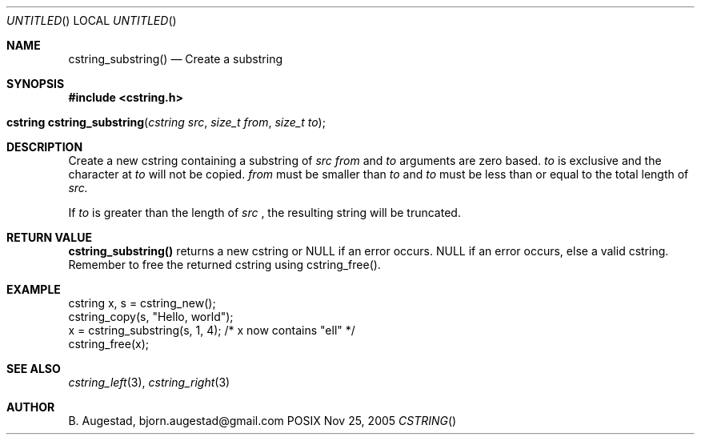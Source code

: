 .Dd Nov 25, 2005
.Os POSIX
.Dt CSTRING
.Th cstring_substring 3
.Sh NAME
.Nm cstring_substring()
.Nd Create a substring 
.Sh SYNOPSIS
.Fd #include <cstring.h>
.Fo "cstring cstring_substring"
.Fa "cstring src"
.Fa "size_t from"
.Fa "size_t to"
.Fc
.Sh DESCRIPTION
Create a new cstring containing a substring of 
.Fa src
. The 
.Fa from 
and 
.Fa to
arguments are zero based. 
.Fa to
is exclusive and the character at 
.Fa to
will not be copied.
.Fa from
must be smaller than
.Fa to
and
.Fa to
must be less than or equal to the total length of 
.Fa src.
.Pp
If 
.Fa to
is greater than the length of 
.Fa src
, the resulting string will be truncated.
.Sh RETURN VALUE
.Nm
returns a new cstring or NULL if an error occurs.
NULL if an error occurs, else a valid cstring. Remember to free the 
returned cstring using cstring_free().
.Sh EXAMPLE
.Bd -literal
cstring x, s = cstring_new();
cstring_copy(s, "Hello, world");
x = cstring_substring(s, 1, 4); /* x now contains "ell" */
...
cstring_free(x);
.Ed
.Sh SEE ALSO
.Xr cstring_left 3 ,
.Xr cstring_right 3
.Sh AUTHOR
.An B. Augestad, bjorn.augestad@gmail.com
